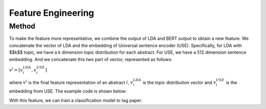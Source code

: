 Feature Engineering
========================================

Method
-------
To make the feature more representative, we combine the output of LDA and
BERT output to obtain a new feature. We concatenate the vector of LDA and
the embedding of Universal sentence encoder (USE). Specifically, for LDA with $$k$$ topic, we have a
k dimension topic distribution for each abstract. For USE, we have a 512 dimension sentence embedding.
And we concatenate this two part of vector, represented as follows:


:math:`v^i = [v^{LDA}_i, v^{USE}_i]`

where :math:`v^i` is the final feature representation of an abstract :math:`i`, :math:`v^{LDA}_i` is the
topic distribution vector and :math:`v^{USE}_i` is the embedding from USE. The example code is shown below:



.. code-block:: python
     :linenos:





With this feature, we can train
a classification model to tag paper.











